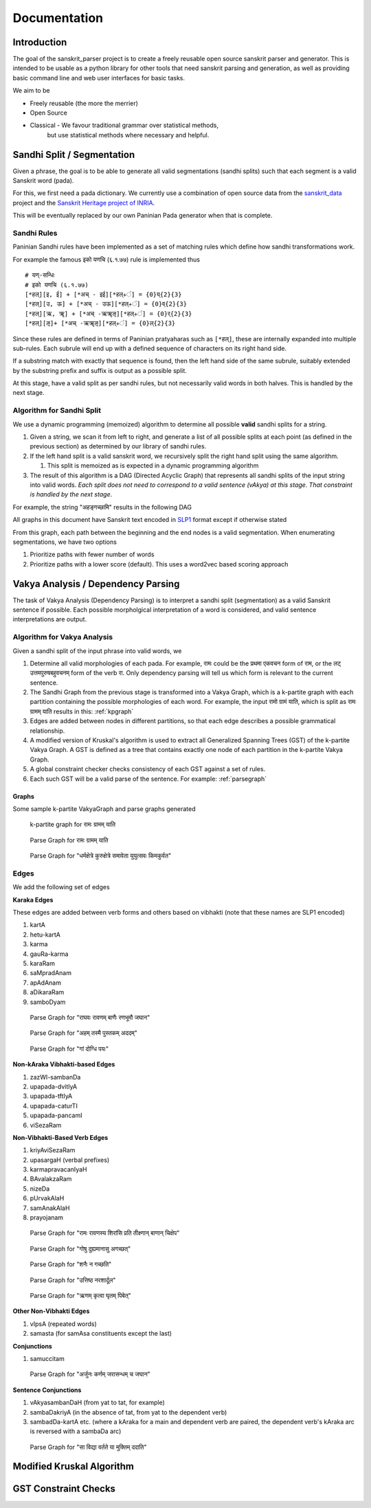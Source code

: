 Documentation
=========================================

Introduction
------------

The goal of the sanskrit_parser project is to create a freely reusable open
source sanskrit parser and generator. This is intended to be usable as a
python library for other tools that need sanskrit parsing and generation, as
well as providing basic command line and web user interfaces for basic tasks.

We aim to be

* Freely reusable (the more the merrier)
* Open Source
* Classical - We favour traditional grammar over statistical methods,
   but use statistical methods where necessary and helpful.


Sandhi Split / Segmentation
---------------------------

Given a phrase, the goal is to be able to generate all valid
segmentations (sandhi splits) such that each segment is a valid
Sanskrit word (pada).

For this, we first need a pada dictionary. We currently use a
combination of open source data from the sanskrit_data_ project and
the `Sanskrit Heritage project of INRIA`_. 

.. _sanskrit_data: https://github.com/avinashvarna/sanskrit_forms
.. _`Sanskrit Heritage project of INRIA`:  https://gitlab.inria.fr/huet/Heritage_Resources

This will be eventually replaced by our own Paninian Pada generator when that
is complete.


Sandhi Rules
............

Paninian Sandhi rules have been implemented as a set of matching rules
which define how sandhi transformations work.

For example the famous इको यणचि (६.१.७७) rule is implemented thus ::
  
 # यण्-सन्धिः
 # इको यणचि (६.१.७७)
 [*हल्][इ, ई] + [*अच् - इई][*हल्+ं] = {0}य्{2}{3}
 [*हल्][उ, ऊ] + [*अच् - उऊ][*हल्+ं] = {0}व्{2}{3}
 [*हल्][ऋ, ॠ] + [*अच् -ऋॠऌ][*हल्+ं] = {0}र्{2}{3}
 [*हल्][ऌ]+ [*अच् -ऋॠऌ][*हल्+ं] = {0}ल्{2}{3}

Since these rules are defined in terms of Paninian pratyaharas such as
``[*हल्]``, these are internally expanded into multiple sub-rules. Each
subrule will end up with a defined sequence of characters on its right
hand side.

If a substring match with exactly that sequence is found,
then the left hand side of the same subrule, suitably extended by the
substring prefix and suffix is output as a possible split.

At this stage, have a valid split as per sandhi rules, but not
necessarily valid words in both halves. This is handled by the next stage.


Algorithm for Sandhi Split
..........................

We use a dynamic programming (memoized) algorithm to determine all possible
**valid** sandhi splits for a string.

#. Given a string, we scan it from left to right, and generate a list of all possible splits at each point (as defined in the previous section) as determined by our library of sandhi rules.
#. If the left hand split is a valid sanskrit word, we recursively split the right hand split using the same algorithm.
   
   #. This split is memoized as is expected in a dynamic programming algorithm
#. The result of this algorithm is a DAG (Directed Acyclic Graph) that represents all sandhi splits of the input string into valid words. *Each split does not need to correspond to a valid sentence (vAkya) at this stage. That constraint is handled by the next stage*.

For example, the string "अहङ्गच्छामि" results in the following DAG

.. image:: static/aham_gacCAmi.png

All graphs in this document have Sanskrit text encoded in SLP1_ format except if otherwise stated

.. _SLP1: https://en.wikipedia.org/wiki/SLP1

From this graph, each path between the beginning and the end nodes is a valid segmentation. When enumerating segmentations, we have two options

#. Prioritize paths with fewer number of words
#. Prioritize paths with a lower score (default). This uses a word2vec based scoring approach


Vakya Analysis / Dependency Parsing
-----------------------------------

The task of Vakya Analysis (Dependency Parsing) is to interpret a
sandhi split (segmentation) as a valid Sanskrit sentence if
possible. Each possible morpholgical interpretation of a word is
considered, and valid sentence interpretations are output. 

Algorithm for Vakya Analysis
.............................

Given a sandhi split of the input phrase into valid words, we

#. Determine all valid morphologies of each pada. For example, रामः could be the प्रथमा एकवचन form of राम, or the लट् उत्तमपुरुषबहुवचनम् form of the verb रा. Only dependency parsing will tell us which form is relevant to the current sentence.
#. The Sandhi Graph from the previous stage is transformed into a Vakya Graph, which is a k-partite graph with each partition containing the possible morphologies of each word. For example, the input रामो ग्रामं याति, which is split as रामः ग्रामम् याति results in this: :ref:`kpgraph`
#. Edges are added between nodes in different partitions, so that each edge describes a possible grammatical relationship.
#. A modified version of Kruskal's algorithm is used to extract all Generalized Spanning Trees (GST) of the k-partite Vakya Graph. A GST is defined as a tree that contains exactly one node of each partition in the k-partite Vakya Graph.
#. A global constraint checker checks consistency of each GST against a set of rules.
#. Each such GST will be a valid parse of the sentence. For example: :ref:`parsegraph`

Graphs
+++++++

Some sample k-partite VakyaGraph and parse graphs generated

.. _kpgraph:

.. figure:: static/rama_split0.dot.png
   :width: 800
	      
   k-partite graph for रामः ग्रामम् याति 

.. _parsegraph:

.. figure:: static/rama_split0_parse0.dot.png
   :width: 800

   Parse Graph for रामः ग्रामम् याति

.. _parsegraph3:

.. figure:: static/ds_split0_parse0.dot.png
   :width: 800

   Parse Graph for "धर्मक्षेत्रे कुरुक्षेत्रे समावेता युयुत्सवः किमकुर्वत"

Edges
......

We add the following set of edges

**Karaka Edges**

These edges are added between verb forms and others based on vibhakti
(note that these names are SLP1 encoded)

#. kartA
#. hetu-kartA
#. karma
#. gauRa-karma
#. karaRam
#. saMpradAnam
#. apAdAnam
#. aDikaraRam
#. samboDyam


.. _parsegraph_karaka:

.. figure:: static/karaka_split0_parse0.dot.png
   :width: 800

   Parse Graph for "राघवः रावणम् बाणैः रणभूमौ जघान"

.. _parsegraph_karaka2:

.. figure:: static/pustakam_split0_parse20.dot.png
   :width: 800

   Parse Graph for "अहम् तस्मै पुस्तकम् अददम्"

.. _parsegraph_gauna:

.. figure:: static/gauna_split0_parse0.dot.png
   :width: 800

   Parse Graph for "गां दोग्धि पयः"

   
**Non-kAraka Vibhakti-based Edges**

#. zazWI-sambanDa
#. upapada-dvitIyA
#. upapada-tftIyA
#. upapada-caturTI
#. upapada-pancamI
#. viSezaRam

**Non-Vibhakti-Based Verb Edges**

#. kriyAviSezaRam
#. upasargaH (verbal prefixes)
#. karmapravacanIyaH
#. BAvalakzaRam
#. nizeDa
#. pUrvakAlaH
#. samAnakAlaH
#. prayojanam

.. _parsegraph_bana:

.. figure:: static/bana_split0_parse1.dot.png
   :width: 800

   Parse Graph for "रामः रावणस्य शिरांसि प्रति तीक्ष्णान् बाणान् चिक्षेप"



.. _parsegraph_bhava:

.. figure:: static/bhavalakshanam_split0_parse5.dot.png
   :width: 800

   Parse Graph for "गोषु दुह्यमानासु अगच्छत्"


.. _parsegraph_nishedha:

.. figure:: static/nishedha_split0_parse6.dot.png
   :width: 800

   Parse Graph for "शनैः न गच्छति"

.. _parsegraph_upasarga:

.. figure:: static/upasarga_split0_parse2.dot.png
   :width: 800

   Parse Graph for "उत्तिष्ठ नरशार्दूल"

   

.. _parsegraph_rnam:

.. figure:: static/rnam_split0_parse9.dot.png
   :width: 800

   Parse Graph for "ऋणम् कृत्वा घृतम् पिबेत्"

**Other Non-Vibhakti Edges**

#. vIpsA (repeated words)
#. samasta (for samAsa constituents except the last)
   
**Conjunctions**

#. samuccitam


.. _parsegraph_arjuna:

.. figure:: static/arjuna_split0_parse0.dot.png
   :width: 800

   Parse Graph for "अर्जुनः कर्णम् जरासन्धम् च जघान"

   
**Sentence Conjunctions**

#. vAkyasambanDaH (from yat to tat, for example)
#. sambaDakriyA   (in the absence of tat, from yat to the dependent verb)
#. sambadDa-kartA etc. (where a kAraka for a main and dependent verb are paired, the dependent verb's kAraka arc is reversed with a sambaDa arc)

   
.. _parsegraph_vidya:

.. figure:: static/vidya_split0_parse0.dot.png
   :width: 800

   Parse Graph for "सा विद्या वर्तते या मुक्तिम् ददाति"

   

Modified Kruskal Algorithm
--------------------------


GST Constraint Checks
----------------------
